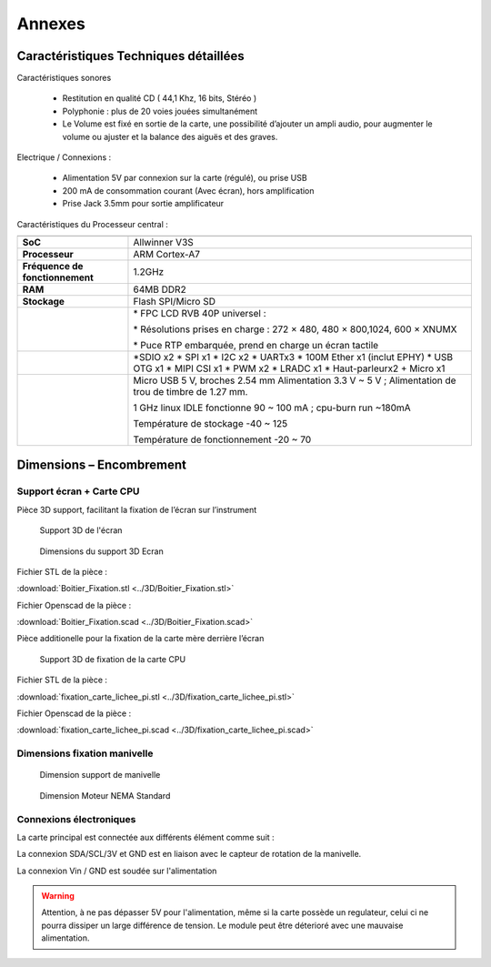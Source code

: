 
=======
Annexes
=======

Caractéristiques Techniques détaillées
--------------------------------------

Caractéristiques sonores

   - Restitution en qualité CD ( 44,1 Khz, 16 bits, Stéréo )
   - Polyphonie : plus de 20 voies jouées simultanément
   - Le Volume est fixé en sortie de la carte, une possibilité d’ajouter un ampli audio, pour augmenter le volume ou ajuster et la balance des aiguës et des graves.

Electrique / Connexions :

   - Alimentation 5V par connexion sur la carte (régulé), ou prise USB 
   - 200 mA de consommation courant (Avec écran), hors amplification
   - Prise Jack 3.5mm pour sortie amplificateur

Caractéristiques du Processeur central :

+---------------------------------+-----------------------------------+
|                                 |                                   |
+---------------------------------+-----------------------------------+
| **SoC**                         | Allwinner V3S                     |
+---------------------------------+-----------------------------------+
| **Processeur**                  | ARM Cortex-A7                     |
+---------------------------------+-----------------------------------+
| **Fréquence de fonctionnement** | 1.2GHz                            |
+---------------------------------+-----------------------------------+
| **RAM**                         | 64MB DDR2                         |
+---------------------------------+-----------------------------------+
| **Stockage**                    | Flash SPI/Micro SD                |
+---------------------------------+-----------------------------------+
|                                 | \* FPC LCD RVB 40P universel :    |
|                                 |                                   |
|                                 | \* Résolutions prises en charge : |
|                                 | 272 × 480, 480 × 800,1024, 600 ×  |
|                                 | XNUMX                             |
|                                 |                                   |
|                                 | \* Puce RTP embarquée, prend en   |
|                                 | charge un écran tactile           |
+---------------------------------+-----------------------------------+
|                                 | \*SDIO x2                         |
|                                 | \* SPI x1                         |
|                                 | \* I2C x2                         |
|                                 | \* UARTx3                         |
|                                 | \* 100M Ether x1 (inclut EPHY)    |
|                                 | \* USB OTG x1                     |
|                                 | \* MIPI CSI x1                    |
|                                 | \* PWM x2                         |
|                                 | \* LRADC x1                       |
|                                 | \* Haut-parleurx2 + Micro x1      |
+---------------------------------+-----------------------------------+
|                                 | Micro USB 5 V, broches 2.54 mm    |
|                                 | Alimentation 3.3 V ~ 5 V ;        |
|                                 | Alimentation de trou de timbre de |
|                                 | 1.27 mm.                          |
|                                 |                                   |
|                                 | 1 GHz linux IDLE fonctionne 90 ~  |
|                                 | 100 mA ; cpu-burn run ~180mA      |
|                                 |                                   |
|                                 | Température de stockage -40 ~ 125 |
|                                 |                                   |
|                                 | Température de fonctionnement -20 |
|                                 | ~ 70                              |
+---------------------------------+-----------------------------------+

Dimensions – Encombrement
-------------------------

Support écran + Carte CPU
^^^^^^^^^^^^^^^^^^^^^^^^^

Pièce 3D support, facilitant la fixation de l’écran sur l’instrument

.. figure:: utilisation/Pictures/100000010000047B000002105D959E9CD7A45C97.png
   :alt: Support 3D de l'écran
   :width: 17cm
   :height: 7.825cm

   Support 3D de l'écran

.. figure:: utilisation/Pictures/100000010000040E000002C42E668E7144ECF295.png
   :alt: Dimensions du support 3D Ecran
   :width: 17cm
   :height: 11.594cm

   Dimensions du support 3D Ecran



Fichier STL de la pièce :

:download:`Boitier_Fixation.stl <../3D/Boitier_Fixation.stl>`



Fichier Openscad de la pièce :

:download:`Boitier_Fixation.scad <../3D/Boitier_Fixation.scad>`




Pièce additionelle pour la fixation de la carte mère derrière l’écran

.. figure:: utilisation/Pictures/10000001000002EF0000022546E7EF056DD75D0B.png
   :alt: Support 3D de fixation de la carte CPU
   :width: 11.952cm
   :height: 8.737cm

   Support 3D de fixation de la carte CPU



Fichier STL de la pièce :

:download:`fixation_carte_lichee_pi.stl <../3D/fixation_carte_lichee_pi.stl>`


Fichier Openscad de la pièce :

:download:`fixation_carte_lichee_pi.scad <../3D/fixation_carte_lichee_pi.scad>`





Dimensions fixation manivelle
^^^^^^^^^^^^^^^^^^^^^^^^^^^^^

|image20|

.. figure:: utilisation/Pictures/10000001000002BF00000289BBD038D45D322C97.png
   :alt: Dimension support de manivelle
   :width: 11.83cm
   :height: 10.92cm

   Dimension support de manivelle

.. figure:: utilisation/Pictures/10000000000003B60000026C87105E591E310C3A.jpg
   :alt: Dimension Moteur NEMA Standard
   :width: 17cm
   :height: 11.095cm

   Dimension Moteur NEMA Standard


Connexions électroniques 
^^^^^^^^^^^^^^^^^^^^^^^^


La carte principal est connectée aux différents élément comme suit :

.. image:: Lichee_Pi_Zero_top_connexions.png


La connexion SDA/SCL/3V et GND est en liaison avec le capteur de rotation de la manivelle.

La connexion Vin / GND est soudée sur l'alimentation

.. warning::
    Attention, à ne pas dépasser 5V pour l'alimentation, même si la carte possède un regulateur, celui ci ne pourra dissiper un large différence de tension. Le module peut être déterioré avec une mauvaise alimentation.


|image21|

|image22|


.. |image20| image:: utilisation/Pictures/1000000000000DB0000009207498FBE1435022A4.jpg
   :width: 11.917cm
   :height: 7.945cm
.. |image21| image:: utilisation/Pictures/1000000000000DB00000092089B479CD19CFBEAB.jpg
   :width: 12.674cm
   :height: 8.449cm
.. |image22| image:: utilisation/Pictures/1000000000000DB00000092081BA123F51BA9C82.jpg
   :width: 12.594cm
   :height: 8.396cm



